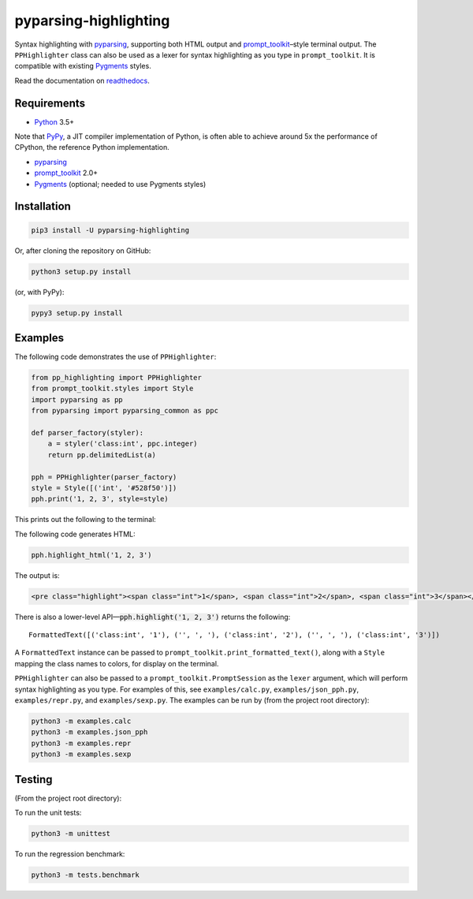 pyparsing-highlighting
======================

Syntax highlighting with `pyparsing <https://github.com/pyparsing/pyparsing>`_, supporting both HTML output and `prompt_toolkit <https://github.com/prompt-toolkit/python-prompt-toolkit>`_–style terminal output. The ``PPHighlighter`` class can also be used as a lexer for syntax highlighting as you type in ``prompt_toolkit``. It is compatible with existing `Pygments <http://pygments.org>`_ styles.

Read the documentation on `readthedocs <https://pyparsing-highlighting.readthedocs.io/en/stable/>`_.

Requirements
------------

- `Python <https://www.python.org>`_ 3.5+

Note that `PyPy <https://pypy.org>`_, a JIT compiler implementation of Python, is often able to achieve around 5x the performance of CPython, the reference Python implementation.

- `pyparsing <https://github.com/pyparsing/pyparsing>`_
- `prompt_toolkit <https://github.com/prompt-toolkit/python-prompt-toolkit>`_ 2.0+
- `Pygments <http://pygments.org>`_ (optional; needed to use Pygments styles)

Installation
------------

.. code:: bash

   pip3 install -U pyparsing-highlighting

Or, after cloning the repository on GitHub:

.. code:: bash

   python3 setup.py install

(or, with PyPy):

.. code:: bash

   pypy3 setup.py install

Examples
--------

The following code demonstrates the use of ``PPHighlighter``:

.. code:: python

   from pp_highlighting import PPHighlighter
   from prompt_toolkit.styles import Style
   import pyparsing as pp
   from pyparsing import pyparsing_common as ppc

   def parser_factory(styler):
       a = styler('class:int', ppc.integer)
       return pp.delimitedList(a)

   pph = PPHighlighter(parser_factory)
   style = Style([('int', '#528f50')])
   pph.print('1, 2, 3', style=style)

This prints out the following to the terminal:

.. image:: https://raw.githubusercontent.com/crowsonkb/pyparsing-highlighting/master/docs/source/example_ints.png
   :width: 56
   :height: 18
   :alt: 1, 2, 3

The following code generates HTML:

.. code:: python

   pph.highlight_html('1, 2, 3')

The output is:

.. code:: HTML

   <pre class="highlight"><span class="int">1</span>, <span class="int">2</span>, <span class="int">3</span></pre>

There is also a lower-level API—:code:`pph.highlight('1, 2, 3')` returns the following::

   FormattedText([('class:int', '1'), ('', ', '), ('class:int', '2'), ('', ', '), ('class:int', '3')])

A ``FormattedText`` instance can be passed to ``prompt_toolkit.print_formatted_text()``, along with a ``Style`` mapping the class names to colors, for display on the terminal.

``PPHighlighter`` can also be passed to a ``prompt_toolkit.PromptSession`` as the ``lexer`` argument, which will perform syntax highlighting as you type. For examples of this, see ``examples/calc.py``, ``examples/json_pph.py``, ``examples/repr.py``, and ``examples/sexp.py``. The examples can be run by (from the project root directory):

.. code:: bash

   python3 -m examples.calc
   python3 -m examples.json_pph
   python3 -m examples.repr
   python3 -m examples.sexp

Testing
-------

(From the project root directory):

To run the unit tests:

.. code:: bash

   python3 -m unittest

To run the regression benchmark:

.. code:: bash

   python3 -m tests.benchmark
